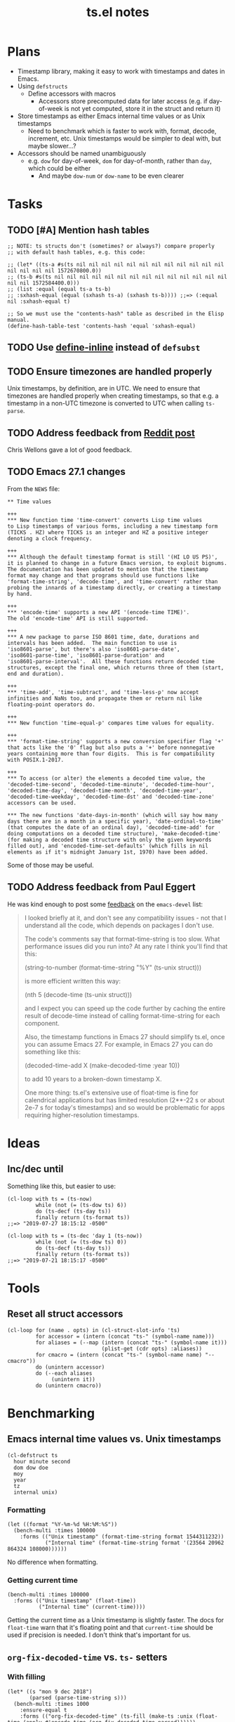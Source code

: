 #+TITLE: ts.el notes

* Plans
:PROPERTIES:
:ID:       2e19b304-f54b-455f-b9fe-ad5be5b31086
:END:

+  Timestamp library, making it easy to work with timestamps and dates in Emacs.
+  Using ~defstructs~
     -  Define accessors with macros
          +  Accessors store precomputed data for later access (e.g. if day-of-week is not yet computed, store it in the struct and return it)
+  Store timestamps as either Emacs internal time values or as Unix timestamps
     -  Need to benchmark which is faster to work with, format, decode, increment, etc.  Unix timestamps would be simpler to deal with, but maybe slower...?
+  Accessors should be named unambiguously
     -  e.g. ~dow~ for day-of-week, ~dom~ for day-of-month, rather than ~day~, which could be either
          +  And maybe ~dow-num~ or ~dow-name~ to be even clearer

* Tasks

** TODO [#A] Mention hash tables

#+BEGIN_SRC elisp
  ;; NOTE: ts structs don't (sometimes? or always?) compare properly
  ;; with default hash tables, e.g. this code:

  ;; (let* ((ts-a #s(ts nil nil nil nil nil nil nil nil nil nil nil nil nil nil nil nil 1572670800.0))
  ;; (ts-b #s(ts nil nil nil nil nil nil nil nil nil nil nil nil nil nil nil nil 1572584400.0)))
  ;; (list :equal (equal ts-a ts-b)
  ;; :sxhash-equal (equal (sxhash ts-a) (sxhash ts-b)))) ;;=> (:equal nil :sxhash-equal t)

  ;; So we must use the "contents-hash" table as described in the Elisp manual.
  (define-hash-table-test 'contents-hash 'equal 'sxhash-equal)
#+END_SRC

** TODO Use [[info:elisp#Defining%20Functions][define-inline]] instead of ~defsubst~

** TODO Ensure timezones are handled properly

Unix timestamps, by definition, are in UTC.  We need to ensure that timezones are handled properly when creating timestamps, so that e.g. a timestamp in a non-UTC timezone is converted to UTC when calling ~ts-parse~.

** TODO Address feedback from [[https://www.reddit.com/r/emacs/comments/a4igm5/rfc_tsel_emacs_datetime_library/][Reddit post]]

Chris Wellons gave a lot of good feedback.

** TODO Emacs 27.1 changes

From the =NEWS= file:

#+BEGIN_EXAMPLE
  ,** Time values

  +++
  ,*** New function time 'time-convert' converts Lisp time values
  to Lisp timestamps of various forms, including a new timestamp form
  (TICKS . HZ) where TICKS is an integer and HZ a positive integer
  denoting a clock frequency.

  +++
  ,*** Although the default timestamp format is still '(HI LO US PS)',
  it is planned to change in a future Emacs version, to exploit bignums.
  The documentation has been updated to mention that the timestamp
  format may change and that programs should use functions like
  'format-time-string', 'decode-time', and 'time-convert' rather than
  probing the innards of a timestamp directly, or creating a timestamp
  by hand.

  +++
  ,*** 'encode-time' supports a new API '(encode-time TIME)'.
  The old 'encode-time' API is still supported.

  +++
  ,*** A new package to parse ISO 8601 time, date, durations and
  intervals has been added.  The main function to use is
  'iso8601-parse', but there's also 'iso8601-parse-date',
  'iso8601-parse-time', 'iso8601-parse-duration' and
  'iso8601-parse-interval'.  All these functions return decoded time
  structures, except the final one, which returns three of them (start,
  end and duration).

  +++
  ,*** 'time-add', 'time-subtract', and 'time-less-p' now accept
  infinities and NaNs too, and propagate them or return nil like
  floating-point operators do.

  +++
  ,*** New function 'time-equal-p' compares time values for equality.

  +++
  ,*** 'format-time-string' supports a new conversion specifier flag '+'
  that acts like the '0' flag but also puts a '+' before nonnegative
  years containing more than four digits.  This is for compatibility
  with POSIX.1-2017.

  +++
  ,*** To access (or alter) the elements a decoded time value, the
  'decoded-time-second', 'decoded-time-minute', 'decoded-time-hour',
  'decoded-time-day', 'decoded-time-month', 'decoded-time-year',
  'decoded-time-weekday', 'decoded-time-dst' and 'decoded-time-zone'
  accessors can be used.

  ,*** The new functions 'date-days-in-month' (which will say how many
  days there are in a month in a specific year), 'date-ordinal-to-time'
  (that computes the date of an ordinal day), 'decoded-time-add' for
  doing computations on a decoded time structure), 'make-decoded-time'
  (for making a decoded time structure with only the given keywords
  filled out), and 'encoded-time-set-defaults' (which fills in nil
  elements as if it's midnight January 1st, 1970) have been added.
#+END_EXAMPLE

Some of those may be useful.

** TODO Address feedback from Paul Eggert

He was kind enough to post some [[https://lists.gnu.org/archive/html/emacs-devel/2019-08/msg00407.html][feedback]] on the =emacs-devel= list:

#+BEGIN_QUOTE
I looked briefly at it, and don't see any compatibility issues - not that I understand all the code, which depends on packages I don't use.

The code's comments say that format-time-string is too slow. What performance issues did you run into? At any rate I think you'll find that this:

  (string-to-number (format-time-string "%Y" (ts-unix struct)))

is more efficient written this way:

  (nth 5 (decode-time (ts-unix struct)))

and I expect you can speed up the code further by caching the entire result of decode-time instead of calling format-time-string for each component.

Also, the timestamp functions in Emacs 27 should simplify ts.el, once you can assume Emacs 27. For example, in Emacs 27 you can do something like this:

  (decoded-time-add X (make-decoded-time :year 10))

to add 10 years to a broken-down timestamp X.

One more thing: ts.el's extensive use of float-time is fine for calendrical applications but has limited resolution (2**-22 s or about 2e-7 s for today's timestamps) and so would be problematic for apps requiring higher-resolution timestamps.
#+END_QUOTE

* Ideas

** Inc/dec until

Something like this, but easier to use:

#+BEGIN_SRC elisp
  (cl-loop with ts = (ts-now)
           while (not (= (ts-dow ts) 6))
           do (ts-decf (ts-day ts))
           finally return (ts-format ts))
  ;;=> "2019-07-27 18:15:12 -0500"

  (cl-loop with ts = (ts-dec 'day 1 (ts-now))
           while (not (= (ts-dow ts) 0))
           do (ts-decf (ts-day ts))
           finally return (ts-format ts))
  ;;=> "2019-07-21 18:15:17 -0500"
#+END_SRC

* Tools

** Reset all struct accessors

#+BEGIN_SRC elisp :results none
  (cl-loop for (name . opts) in (cl-struct-slot-info 'ts)
           for accessor = (intern (concat "ts-" (symbol-name name)))
           for aliases = (--map (intern (concat "ts-" (symbol-name it)))
                                (plist-get (cdr opts) :aliases))
           for cmacro = (intern (concat "ts-" (symbol-name name) "--cmacro")) 
           do (unintern accessor)
           do (--each aliases
                (unintern it))
           do (unintern cmacro))
#+END_SRC

* Benchmarking

** Emacs internal time values vs. Unix timestamps

#+BEGIN_SRC elisp :results silent
  (cl-defstruct ts
    hour minute second
    dom dow doe
    moy
    year
    tz
    internal unix)
#+END_SRC

*** Formatting

#+BEGIN_SRC elisp
  (let ((format "%Y-%m-%d %H:%M:%S"))
    (bench-multi :times 100000
      :forms (("Unix timestamp" (format-time-string format 1544311232))
              ("Internal time" (format-time-string format '(23564 20962 864324 108000))))))
#+END_SRC

#+RESULTS:
| Form           | x faster than next |     Total runtime | # of GCs |   Total GC runtime |
|----------------+--------------------+-------------------+----------+--------------------|
| Internal time  | 1.00               |       4.846531505 |        5 | 1.1269977660000006 |
| Unix timestamp | slowest            | 4.851822707999999 |        5 | 1.1267304740000004 |

No difference when formatting.

*** Getting current time

#+BEGIN_SRC elisp
  (bench-multi :times 100000
    :forms (("Unix timestamp" (float-time))
            ("Internal time" (current-time))))
#+END_SRC

#+RESULTS:
| Form           | x faster than next |        Total runtime | # of GCs | Total GC runtime |
|----------------+--------------------+----------------------+----------+------------------|
| Unix timestamp | 1.12               | 0.008584705999999998 |        0 |              0.0 |
| Internal time  | slowest            |          0.009583258 |        0 |              0.0 |

Getting the current time as a Unix timestamp is slightly faster.  The docs for ~float-time~ warn that it's floating point and that ~current-time~ should be used if precision is needed.  I don't think that's important for us.

** ~org-fix-decoded-time~ vs. ~ts-~ setters

*** With filling

#+BEGIN_SRC elisp
  (let* ((s "mon 9 dec 2018")
         (parsed (parse-time-string s)))
    (bench-multi :times 1000
      :ensure-equal t
      :forms (("org-fix-decoded-time" (ts-fill (make-ts :unix (float-time (apply #'encode-time (org-fix-decoded-time parsed))))))
              ("cl-loop nth" (ts-fill (make-ts :unix (float-time (apply #'encode-time (cl-loop for i from 0 to 5
                                                                                               when (null (nth i parsed))
                                                                                               do (setf (nth i parsed) 0)
                                                                                               finally return parsed))))))
              ("cl-loop elt" (ts-fill (make-ts :unix (float-time (apply #'encode-time (cl-loop for i from 0 to 5
                                                                                               when (null (elt parsed i))
                                                                                               do (setf (elt parsed i) 0)
                                                                                               finally return parsed))))))
              ("ts- accessors" (-let* (((S M H d m Y) parsed))
                                 (ts-fill (ts-update (make-ts :second (or S 0) :minute (or M 0) :hour (or H 0)
                                                              :dom (or d 0) :moy (or m 0) :year (or Y 0))))))
              )))
#+END_SRC

#+RESULTS:
| Form                 | x faster than next |      Total runtime | # of GCs |    Total GC runtime |
|----------------------+--------------------+--------------------+----------+---------------------|
| ts- accessors        |               2.11 | 0.6814406310000001 |        0 |                 0.0 |
| org-fix-decoded-time |               1.00 |         1.43786147 |        1 | 0.40317458900000247 |
| cl-loop nth          |               1.01 | 1.4420543490000002 |        1 | 0.40715375199999926 |
| cl-loop elt          |            slowest | 1.4522118320000001 |        1 | 0.41347589399998697 |

*** Just returning unix time

#+BEGIN_SRC elisp
  (let* ((s "mon 9 dec 2018"))
    (bench-multi :times 1000
      :ensure-equal t
      :forms (("org-fix-decoded-time" (ts-unix (make-ts :unix (float-time (apply #'encode-time (org-fix-decoded-time (parse-time-string s)))))))
              ("cl-loop nth" (ts-unix (make-ts :unix (float-time (apply #'encode-time (cl-loop with parsed = (parse-time-string s)
                                                                                               for i from 0 to 5
                                                                                               when (null (nth i parsed))
                                                                                               do (setf (nth i parsed) 0)
                                                                                               finally return parsed))))))
              ("cl-loop elt" (ts-unix (make-ts :unix (float-time (apply #'encode-time (cl-loop with parsed = (parse-time-string s)
                                                                                               for i from 0 to 5
                                                                                               when (null (elt parsed i))
                                                                                               do (setf (elt parsed i) 0)
                                                                                               finally return parsed))))))
              ("ts- accessors" (-let* ((parsed (parse-time-string s))
                                       ((S M H d m Y) parsed))
                                 (ts-unix (ts-update (make-ts :second (or S 0) :minute (or M 0) :hour (or H 0)
                                                              :dom (or d 0) :moy (or m 0) :year (or Y 0))))))
              ("ts-parse" (ts-unix (ts-parse s)))
              ("ts-parse-defsubst" (ts-unix (ts-parse-defsubst s)))
              ("ts-parse-macro" (ts-unix (ts-parse-macro s))))))
#+END_SRC

#+RESULTS:
| Form                 | x faster than next | Total runtime | # of GCs | Total GC runtime |
|----------------------+--------------------+---------------+----------+------------------|
| ts-parse-macro       |               1.00 |   0.028634316 |        0 |              0.0 |
| ts-parse-defsubst    |               1.01 |    0.02869171 |        0 |              0.0 |
| cl-loop nth          |               1.00 |   0.029103046 |        0 |              0.0 |
| cl-loop elt          |               1.04 |   0.029246385 |        0 |              0.0 |
| org-fix-decoded-time |               1.00 |   0.030463535 |        0 |              0.0 |
| ts- accessors        |               1.09 |   0.030527408 |        0 |              0.0 |
| ts-parse             |            slowest |   0.033408084 |        0 |              0.0 |

Funcall overhead is noticeable.  We could provide the macro or defsubst in addition to the function, so users in tight loops could avoid funcall overhead.

*** As ~ts-parse~

#+BEGIN_SRC elisp
  (let* ((s "mon 9 dec 2018"))
    (bench-multi :times 1000
      :forms (("ts-parse" (ts-parse s))
              ("ts-parse ts-unix" (ts-unix (ts-parse s))))))
#+END_SRC

#+RESULTS:
| Form             | x faster than next | Total runtime | # of GCs | Total GC runtime |
|------------------+--------------------+---------------+----------+------------------|
| ts-parse         | 1.02               |   0.031561369 |        0 |              0.0 |
| ts-parse ts-unix | slowest            |   0.032193442 |        0 |              0.0 |

** Accessor dispatch vs. ~(string-to-number (format-time-string...~

#+BEGIN_SRC elisp
  (let* ((ts (ts-now))
         (unix (ts-unix ts)))
    (ts-fill ts)
    (bench-multi :times 1000
      :ensure-equal t
      :forms (("Accessor dispatch" (ts-year ts))
              ("(string-to-number (format-time-string..." (string-to-number (format-time-string "%Y" unix))))))
#+END_SRC

#+RESULTS:
| Form                                     | x faster than next | Total runtime | # of GCs | Total GC runtime |
|------------------------------------------+--------------------+---------------+----------+------------------|
| Accessor dispatch                        | 93.17              |   0.000514627 |        0 |              0.0 |
| (string-to-number (format-time-string... | slowest            |   0.047949907 |        0 |              0.0 |

** Filling all fields at once with ~(split-string (format-time-string...~

#+BEGIN_SRC elisp
  (let ((a (ts-now))
        (b (ts-now)))
    (bench-multi :times 1000
      :ensure-equal t
      :forms (("Filling just year" (ts-year a))
              ("Filling all fields" (ts-year (cl-loop with vals = (split-string (format-time-string "%H\f%M\f%S\f%d\f%m\f%Y\f%w\f%a\f%A\f%j\f%V\f%b\f%B\f%Z\f%z" (ts-unix b)) "\f")
                                                      for f in '(:hour :minute :second
                                                                       :dom :moy :year
                                                                       :dow :day :day-full
                                                                       :doy :woy
                                                                       :mon :month
                                                                       :tz-abbr :tz-offset)
                                                      for i from 0
                                                      for val = (nth i vals)
                                                      for val = (or (ignore-errors (string-to-number val))
                                                                    val)
                                                      append (list f val) into data
                                                      finally return (apply #' make-ts data)))))))
#+END_SRC

#+RESULTS:
| Form               | x faster than next |         Total runtime | # of GCs | Total GC runtime |
|--------------------+--------------------+-----------------------+----------+------------------|
| Filling just year  | 111.27             | 0.0005753919999999999 |        0 |              0.0 |
| Filling all fields | slowest            |   0.06402511300000001 |        0 |              0.0 |

#+BEGIN_SRC elisp
  (let ((a (ts-now))
        (b (ts-now))
        (c (ts-now)))
    (bench-multi :times 1000
      :ensure-equal t
      :forms (("Filling just year" (ts-year a))
              ("Filling all fields with ts-fill" (ts-year (ts-fill b)))
              ("Filling all fields" (ts-year (cl-loop with vals = (split-string (format-time-string "%H\f%M\f%S\f%d\f%m\f%Y\f%w\f%a\f%A\f%j\f%V\f%b\f%B\f%Z\f%z" (ts-unix c)) "\f")
                                                      for f in '(:hour :minute :second
                                                                       :dom :moy :year
                                                                       :dow :day :day-full
                                                                       :doy :woy
                                                                       :mon :month
                                                                       :tz-abbr :tz-offset)
                                                      for i from 0
                                                      for val = (nth i vals)
                                                      for val = (or (ignore-errors (string-to-number val))
                                                                    val)
                                                      append (list f val) into data
                                                      finally return (apply #' make-ts data)))))))
#+END_SRC

#+RESULTS:
| Form                            | x faster than next |       Total runtime | # of GCs | Total GC runtime |
|---------------------------------+--------------------+---------------------+----------+------------------|
| Filling just year               |              26.19 |         0.000578383 |        0 |              0.0 |
| Filling all fields with ts-fill |               4.26 |         0.015147096 |        0 |              0.0 |
| Filling all fields              |            slowest | 0.06453187299999999 |        0 |              0.0 |

#+BEGIN_SRC elisp
  (let ((unix (ts-unix (ts-now))))
    (bench-multi :times 1000
      :ensure-equal t
      :forms (("format-time-string for each field"
               (cl-loop for c in '("%H" "%M" "%S" "%d" "%m" "%Y" "%w" "%a" "%A" "%j" "%V" "%b" "%B" "%Z" "%z")
                        collect (format-time-string c unix)))
              ("format-time-string once" (split-string (format-time-string "%H\f%M\f%S\f%d\f%m\f%Y\f%w\f%a\f%A\f%j\f%V\f%b\f%B\f%Z\f%z" unix) "\f")))))
#+END_SRC

#+RESULTS:
| Form                              | x faster than next |        Total runtime | # of GCs | Total GC runtime |
|-----------------------------------+--------------------+----------------------+----------+------------------|
| format-time-string once           | 8.72               | 0.035605714999999996 |        0 |              0.0 |
| format-time-string for each field | slowest            |  0.31055773799999997 |        0 |              0.0 |

#+BEGIN_SRC elisp
  (let* ((unix (ts-unix (ts-now)))
         (constructors '("%H" "%M" "%S" "%d" "%m" "%Y" "%w" "%a" "%A" "%j" "%V" "%b" "%B" "%Z" "%z"))
         (results (cl-loop for i from 0 to (length constructors)
                           collect (progn
                                     (garbage-collect)
                                     (let* ((fields (-slice constructors 0 i))
                                            (multi-string (s-join "\f" fields))
                                            (multi-calls (car (benchmark-run-compiled 1000
                                                                (cl-loop for field in fields
                                                                         collect (format-time-string field unix)))))
                                            (multi-field (car (benchmark-run-compiled 1000
                                                                (split-string (format-time-string multi-string unix)))))
                                            (difference (format "%.04f" (- multi-field multi-calls ))))
                                       (list (1+ i)
                                             (format "%.04f" multi-calls)
                                             (format "%.04f" multi-field)
                                             difference
                                             (format "%.04f" (/ multi-calls
                                                         multi-field)))))))
         (table (list '("Fields" "Multiple calls" "One call" "Difference" "x faster")
                      'hline)))
    (append table results))

#+END_SRC

#+RESULTS:
| Fields | Multiple calls | One call | Difference | x faster |
|--------+----------------+----------+------------+----------|
|      1 |         0.0001 |   0.0215 |     0.0214 |   0.0043 |
|      2 |         0.0217 |   0.0231 |     0.0014 |   0.9385 |
|      3 |         0.0428 |   0.0249 |    -0.0180 |   1.7223 |
|      4 |         0.0639 |   0.0256 |    -0.0384 |   2.5004 |
|      5 |         0.0848 |   0.0264 |    -0.0585 |   3.2179 |
|      6 |         0.1059 |   0.0271 |    -0.0788 |   3.9039 |
|      7 |         0.1269 |   0.0282 |    -0.0988 |   4.5074 |
|      8 |         0.1479 |   0.0290 |    -0.1189 |   5.1008 |
|      9 |         0.1693 |   0.0301 |    -0.1392 |   5.6169 |
|     10 |         0.1904 |   0.0310 |    -0.1594 |   6.1446 |
|     11 |         0.2113 |   0.0318 |    -0.1795 |   6.6403 |
|     12 |         0.2326 |   0.0329 |    -0.1997 |   7.0796 |
|     13 |         0.2537 |   0.0338 |    -0.2199 |   7.5002 |
|     14 |         0.2749 |   0.0349 |    -0.2400 |   7.8714 |
|     15 |         0.2958 |   0.0357 |    -0.2601 |   8.2849 |
|     16 |         0.3169 |   0.0368 |    -0.2802 |   8.6213 |

** Old ~ts-fill~ vs new ~ts-fill~

Including struct and macro/function definitions because the code may change in the future.

*NOTE*: Something weird happens when evaluating these macro-defining, function-defining blocks in Org.  After running them, the functions aren't even defined in Emacs.  I don't understand how that's possible.  So some of the results are...weird.  Anyway, when I manually eval the macros and functions outside of the source block, and then run the benchmark part only, the results show that the "new" and ~defun~-based functions are much faster.

This code just changes the number of times ~format-time-string~ is called:

#+BEGIN_SRC elisp
  (unintern 'ts-fill)
  (unintern 'ts-fill2)

  (ts-defstruct ts
    (hour nil
          :accessor-init (string-to-number (format-time-string "%H" (ts-unix struct)))
          :aliases (H)
          :constructor "%H"
          :type integer)
    (minute nil
            :accessor-init (string-to-number (format-time-string "%M" (ts-unix struct)))
            :aliases (min M)
            :constructor "%M"
            :type integer)
    (second nil
            :accessor-init (string-to-number (format-time-string "%S" (ts-unix struct)))
            :aliases (sec S)
            :constructor "%S"
            :type integer)
    (dom nil
         :accessor-init (string-to-number (format-time-string "%d" (ts-unix struct)))
         :aliases (d)
         :constructor "%d"
         :type integer)
    (moy nil
         :accessor-init (string-to-number (format-time-string "%m" (ts-unix struct)))
         :aliases (m month-of-year)
         :constructor "%m"
         :type integer)
    (year nil
          :accessor-init (string-to-number (format-time-string "%Y" (ts-unix struct)))
          :aliases (Y)
          :constructor "%Y"
          :type integer)

    (dow nil
         :accessor-init (string-to-number (format-time-string "%w" (ts-unix struct)))
         :aliases (day-of-week)
         :constructor "%w"
         :type integer)
    (day nil
         :accessor-init (format-time-string "%a" (ts-unix struct))
         :aliases (day-abbr)
         :constructor "%a")
    (day-full nil
              :accessor-init (format-time-string "%A" (ts-unix struct))
              :aliases (day-name)
              :constructor "%A")
    ;; (doe nil
    ;;      :accessor-init (days-between (format-time-string "%Y-%m-%d 00:00:00" (ts-unix struct))
    ;;                                   "1970-01-01 00:00:00")
    ;;      :aliases (day-of-epoch))
    (doy nil
         :accessor-init (string-to-number (format-time-string "%j" (ts-unix struct)))
         :aliases (day-of-year)
         :constructor "%j"
         :type integer)

    (woy nil
         :accessor-init (string-to-number (format-time-string "%V" (ts-unix struct)))
         :aliases (week week-of-year)
         :constructor "%V"
         :type integer)

    (mon nil
         :accessor-init (format-time-string "%b" (ts-unix struct))
         :aliases (month-abbr)
         :constructor "%b")
    (month nil
           :accessor-init (format-time-string "%B" (ts-unix struct))
           :aliases (month-name)
           :constructor "%B")

    (tz-abbr nil
             :accessor-init (format-time-string "%Z" (ts-unix struct))
             :constructor "%Z")
    (tz-offset nil
               :accessor-init (format-time-string "%z" (ts-unix struct))
               :constructor "%z")
    ;; MAYBE: Add tz-offset-minutes

    (internal nil
              :accessor-init (apply #'encode-time (decode-time (ts-unix struct))))
    (unix nil
          :accessor-init (pcase-let* (((cl-struct ts second minute hour dom moy year) cl-x))
                           (if (and second minute hour dom moy year)
                               (float-time (encode-time second minute hour dom moy year))
                             (float-time)))))

  (defmacro ts-define-fill ()
    "Define `ts-fill' method that fills all applicable slots of `ts' object from its `unix' slot."
    (let ((slots (->> (cl-struct-slot-info 'ts)
                      (-map #'car)
                      (--select (not (member it '(unix internal cl-tag-slot)))))))
      `(defun ts-fill (ts &optional force)
         "Fill all slots of timestamp TS from Unix timestamp and return TS.
  If FORCE is non-nil, update already-filled slots."
         (when force
           ,@(cl-loop for slot in slots
                      for accessor = (intern (concat "ts-" (symbol-name slot)))
                      collect `(setf (,accessor ts) nil)))
         ,@(cl-loop for slot in slots
                    for accessor = (intern (concat "ts-" (symbol-name slot)))
                    collect `(,accessor ts))
         ts)))
  (ts-define-fill)

  (defmacro ts-define-fill2 ()
    "Define `ts-fill' method that fills all applicable slots of `ts' object from its `unix' slot."
    (let* ((slots (->> (cl-struct-slot-info 'ts)
                       (--select (and (not (member (car it) '(unix internal cl-tag-slot)))
                                      (plist-get (cddr it) :constructor)))

                       (--map (list (intern (concat ":" (symbol-name (car it))))
                                    (cddr it)))))
           (keywords (-map #'first slots))
           (constructors (->> slots
                              (--map (plist-get (cadr it) :constructor))
                              -non-nil))
           (types (--map (plist-get (cadr it) :type) slots))
           (format-string (s-join "\f" constructors)))
      `(defun ts-fill2 (ts)
         "Fill all slots of timestamp TS from Unix timestamp and return TS.
  If FORCE is non-nil, update already-filled slots."
         (let* ((time-values (split-string (format-time-string ,format-string (ts-unix ts)) "\f"))
                (args (cl-loop for type in ',types
                               for tv in time-values
                               for keyword in ',keywords
                               append (list keyword (pcase type
                                                      ('integer (string-to-number tv))
                                                      (_ tv))))))
           (apply #'make-ts :unix (ts-unix ts) args)))))
  (ts-define-fill2)

  (bench-multi :times 1000
    :ensure-equal t
    :forms (("old" (ts-fill (make-ts :unix 1544410412.2087605)))
            ("new" (ts-fill2 (make-ts :unix 1544410412.2087605)))))

#+END_SRC

#+RESULTS:
| Form | x faster than next | Total runtime | # of GCs |    Total GC runtime |
|------+--------------------+---------------+----------+---------------------|
| new  | 5.85               |   0.153482234 |        0 |                 0.0 |
| old  | slowest            |   0.897823082 |        1 | 0.25289141199999676 |

This compares both ways defined with ~defun~.  The ~cl-defmethod~ dispatch overhead is /very/ significant:

#+BEGIN_SRC elisp
  (unintern 'ts-fill)
  (unintern 'ts-fill2)

  (ts-defstruct ts
    (hour nil
          :accessor-init (string-to-number (format-time-string "%H" (ts-unix struct)))
          :aliases (H)
          :constructor "%H"
          :type integer)
    (minute nil
            :accessor-init (string-to-number (format-time-string "%M" (ts-unix struct)))
            :aliases (min M)
            :constructor "%M"
            :type integer)
    (second nil
            :accessor-init (string-to-number (format-time-string "%S" (ts-unix struct)))
            :aliases (sec S)
            :constructor "%S"
            :type integer)
    (dom nil
         :accessor-init (string-to-number (format-time-string "%d" (ts-unix struct)))
         :aliases (d)
         :constructor "%d"
         :type integer)
    (moy nil
         :accessor-init (string-to-number (format-time-string "%m" (ts-unix struct)))
         :aliases (m month-of-year)
         :constructor "%m"
         :type integer)
    (year nil
          :accessor-init (string-to-number (format-time-string "%Y" (ts-unix struct)))
          :aliases (Y)
          :constructor "%Y"
          :type integer)

    (dow nil
         :accessor-init (string-to-number (format-time-string "%w" (ts-unix struct)))
         :aliases (day-of-week)
         :constructor "%w"
         :type integer)
    (day nil
         :accessor-init (format-time-string "%a" (ts-unix struct))
         :aliases (day-abbr)
         :constructor "%a")
    (day-full nil
              :accessor-init (format-time-string "%A" (ts-unix struct))
              :aliases (day-name)
              :constructor "%A")
    ;; (doe nil
    ;;      :accessor-init (days-between (format-time-string "%Y-%m-%d 00:00:00" (ts-unix struct))
    ;;                                   "1970-01-01 00:00:00")
    ;;      :aliases (day-of-epoch))
    (doy nil
         :accessor-init (string-to-number (format-time-string "%j" (ts-unix struct)))
         :aliases (day-of-year)
         :constructor "%j"
         :type integer)

    (woy nil
         :accessor-init (string-to-number (format-time-string "%V" (ts-unix struct)))
         :aliases (week week-of-year)
         :constructor "%V"
         :type integer)

    (mon nil
         :accessor-init (format-time-string "%b" (ts-unix struct))
         :aliases (month-abbr)
         :constructor "%b")
    (month nil
           :accessor-init (format-time-string "%B" (ts-unix struct))
           :aliases (month-name)
           :constructor "%B")

    (tz-abbr nil
             :accessor-init (format-time-string "%Z" (ts-unix struct))
             :constructor "%Z")
    (tz-offset nil
               :accessor-init (format-time-string "%z" (ts-unix struct))
               :constructor "%z")
    ;; MAYBE: Add tz-offset-minutes

    (internal nil
              :accessor-init (apply #'encode-time (decode-time (ts-unix struct))))
    (unix nil
          :accessor-init (pcase-let* (((cl-struct ts second minute hour dom moy year) cl-x))
                           (if (and second minute hour dom moy year)
                               (float-time (encode-time second minute hour dom moy year))
                             (float-time)))))

  (defmacro ts-define-fill ()
    "Define `ts-fill' method that fills all applicable slots of `ts' object from its `unix' slot."
    (let ((slots (->> (cl-struct-slot-info 'ts)
                      (-map #'car)
                      (--select (not (member it '(unix internal cl-tag-slot)))))))
      `(cl-defmethod ts-fill ((ts ts) &optional force)
         "Fill all slots of timestamp TS from Unix timestamp and return TS.
    If FORCE is non-nil, update already-filled slots."
         (when force
           ,@(cl-loop for slot in slots
                      for accessor = (intern (concat "ts-" (symbol-name slot)))
                      collect `(setf (,accessor ts) nil)))
         ,@(cl-loop for slot in slots
                    for accessor = (intern (concat "ts-" (symbol-name slot)))
                    collect `(,accessor ts))
         ts)))
  (ts-define-fill)

  (defmacro ts-define-fill2 ()
    "Define `ts-fill' method that fills all applicable slots of `ts' object from its `unix' slot."
    (let* ((slots (->> (cl-struct-slot-info 'ts)
                       (--select (and (not (member (car it) '(unix internal cl-tag-slot)))
                                      (plist-get (cddr it) :constructor)))

                       (--map (list (intern (concat ":" (symbol-name (car it))))
                                    (cddr it)))))
           (keywords (-map #'first slots))
           (constructors (->> slots
                              (--map (plist-get (cadr it) :constructor))
                              -non-nil))
           (types (--map (plist-get (cadr it) :type) slots))
           (format-string (s-join "\f" constructors)))
      `(defun ts-fill2 (ts)
         "Fill all slots of timestamp TS from Unix timestamp and return TS.
  If FORCE is non-nil, update already-filled slots."
         (let* ((time-values (split-string (format-time-string ,format-string (ts-unix ts)) "\f"))
                (args (cl-loop for type in ',types
                               for tv in time-values
                               for keyword in ',keywords
                               append (list keyword (pcase type
                                                      ('integer (string-to-number tv))
                                                      (_ tv))))))
           (apply #'make-ts :unix (ts-unix ts) args)))))
  (ts-define-fill2)

  (bench-multi :times 1000
    :ensure-equal t
    :forms (("old" (ts-fill (make-ts :unix 1544410412.2087605)))
            ("new" (ts-fill2 (make-ts :unix 1544410412.2087605)))))
#+END_SRC

#+RESULTS:
| Form | x faster than next |       Total runtime | # of GCs | Total GC runtime |
|------+--------------------+---------------------+----------+------------------|
| new  | 2.51               | 0.15029577900000002 |        0 |              0.0 |
| old  | slowest            |         0.377474529 |        0 |              0.0 |

** Comparing ~defun~ and ~cl-defmethod~

#+BEGIN_SRC elisp
  (unintern 'ts-fill-method)
  (defmacro ts-define-fill-method ()
    "Define `ts-fill' method that fills all applicable slots of `ts' object from its `unix' slot."
    (let ((slots (->> (cl-struct-slot-info 'ts)
                      (-map #'car)
                      (--select (not (member it '(unix internal cl-tag-slot)))))))
      `(cl-defmethod ts-fill-method ((ts ts) &optional force)
         "Fill all slots of timestamp TS from Unix timestamp and return TS.
   If FORCE is non-nil, update already-filled slots."
         (when force
           ,@(cl-loop for slot in slots
                      for accessor = (intern (concat "ts-" (symbol-name slot)))
                      collect `(setf (,accessor ts) nil)))
         ,@(cl-loop for slot in slots
                    for accessor = (intern (concat "ts-" (symbol-name slot)))
                    collect `(,accessor ts))
         ts)))
  (ts-define-fill-method)

  (unintern 'ts-fill-defun)
  (defmacro ts-define-fill-defun ()
    "Define `ts-fill' method that fills all applicable slots of `ts' object from its `unix' slot."
    (let ((slots (->> (cl-struct-slot-info 'ts)
                      (-map #'car)
                      (--select (not (member it '(unix internal cl-tag-slot)))))))
      `(defun ts-fill-defun (ts &optional force)
         "Fill all slots of timestamp TS from Unix timestamp and return TS.
   If FORCE is non-nil, update already-filled slots."
         (when force
           ,@(cl-loop for slot in slots
                      for accessor = (intern (concat "ts-" (symbol-name slot)))
                      collect `(setf (,accessor ts) nil)))
         ,@(cl-loop for slot in slots
                    for accessor = (intern (concat "ts-" (symbol-name slot)))
                    collect `(,accessor ts))
         ts)))
  (ts-define-fill-defun)

  (bench-multi :times 10
    :ensure-equal t
    :forms (("cl-defmethod" (ts-fill-method (make-ts :unix 1544410412.2087605)))
            ("defun" (ts-fill-defun (make-ts :unix 1544410412.2087605)))))
#+END_SRC

#+RESULTS:
| Form         | x faster than next | Total runtime | # of GCs | Total GC runtime |
|--------------+--------------------+---------------+----------+------------------|
| cl-defmethod | 1.71               |    0.00389861 |        0 |              0.0 |
| defun        | slowest            |   0.006647152 |        0 |              0.0 |

With byte-compilation:

#+BEGIN_SRC elisp
  (unintern 'ts-fill-method)
  (defmacro ts-define-fill-method ()
    "Define `ts-fill' method that fills all applicable slots of `ts' object from its `unix' slot."
    (let ((slots (->> (cl-struct-slot-info 'ts)
                      (-map #'car)
                      (--select (not (member it '(unix internal cl-tag-slot)))))))
      `(cl-defmethod ts-fill-method ((ts ts) &optional force)
         "Fill all slots of timestamp TS from Unix timestamp and return TS.
   If FORCE is non-nil, update already-filled slots."
         (when force
           ,@(cl-loop for slot in slots
                      for accessor = (intern (concat "ts-" (symbol-name slot)))
                      collect `(setf (,accessor ts) nil)))
         ,@(cl-loop for slot in slots
                    for accessor = (intern (concat "ts-" (symbol-name slot)))
                    collect `(,accessor ts))
         ts)))
  (byte-compile (ts-define-fill-method))

  (unintern 'ts-fill-defun)
  (defmacro ts-define-fill-defun ()
    "Define `ts-fill' method that fills all applicable slots of `ts' object from its `unix' slot."
    (let ((slots (->> (cl-struct-slot-info 'ts)
                      (-map #'car)
                      (--select (not (member it '(unix internal cl-tag-slot)))))))
      `(defun ts-fill-defun (ts &optional force)
         "Fill all slots of timestamp TS from Unix timestamp and return TS.
   If FORCE is non-nil, update already-filled slots."
         (when force
           ,@(cl-loop for slot in slots
                      for accessor = (intern (concat "ts-" (symbol-name slot)))
                      collect `(setf (,accessor ts) nil)))
         ,@(cl-loop for slot in slots
                    for accessor = (intern (concat "ts-" (symbol-name slot)))
                    collect `(,accessor ts))
         ts)))
  (byte-compile (ts-define-fill-defun))

  (bench-multi :times 10
    :ensure-equal t
    :forms (("cl-defmethod" (ts-fill-method (make-ts :unix 1544410412.2087605)))
            ("defun" (ts-fill-defun (make-ts :unix 1544410412.2087605)))))
#+END_SRC

#+RESULTS:
| Form         | x faster than next | Total runtime | # of GCs | Total GC runtime |
|--------------+--------------------+---------------+----------+------------------|
| defun        | 1.07               |   0.003677682 |        0 |              0.0 |
| cl-defmethod | slowest            |   0.003933501 |        0 |              0.0 |

This seems to show that ~cl-defmethod~ may be faster when not byte-compiled, but ~defun~ is faster when byte-compiled...?

** ~ts-incf~ vs. ~ts-incf*~

~ts-incf*~ uses ~cl-struct-slot-value~ to make access slightly easier by only having to specify the slot instead of calling the accessor.  It's nice to see that performance is identical!

#+BEGIN_SRC elisp
  (bench-multi :times 1000
    :ensure-equal t
    :forms (("ts-incf" (let ((ts (ts-now)))
                         (ts-incf (ts-dom ts) 5)
                         (ts-format nil ts)))
            ("ts-incf*" (let ((ts (ts-now)))
                          (ts-incf (ts-dom ts) 5)
                          (ts-format nil ts)))))
#+END_SRC

#+RESULTS:
| Form     | x faster than next |       Total runtime | # of GCs | Total GC runtime |
|----------+--------------------+---------------------+----------+------------------|
| ts-incf  | 1.00               |         0.119002497 |        0 |              0.0 |
| ts-incf* | slowest            | 0.11907886200000001 |        0 |              0.0 |

** Making a new ts vs. blanking fields

Interestingly, not only is making a new ts faster, but it causes less GC!

#+BEGIN_SRC elisp
  (let* ((a (ts-now)))
    (bench-multi :times 100000
      :ensure-equal t
      :forms (("New" (let ((ts (copy-ts a)))
                       (setq ts (ts-fill ts))
                       (make-ts :unix (ts-unix ts))))
              ("Blanking" (let ((ts (copy-ts a)))
                            (setq ts (ts-fill ts))
                            (ts-reset ts))))))
#+END_SRC

#+RESULTS:
| Form     | x faster than next | Total runtime | # of GCs |  Total GC runtime |
|----------+--------------------+---------------+----------+-------------------|
| New      | 1.16               |  16.022026285 |       37 |  7.72851086399999 |
| Blanking | slowest            |  18.664577402 |       42 | 8.754392806999988 |

** ~ts-inc~ vs. ~ts-incf~ vs. ~cl-incf~ vs...

~ts-inc~ does more work than ~cl-incf~, so it should be slower.  But with ~cl-incf~ we have to call ~ts-fill~ and ~ts-update~ manually.

Note: We call ~ts-format~ to ensure that each form is returning the same thing, because e.g. ~ts-inc~ returns the timestamp, while ~ts-incf~ returns the new slot value.

#+BEGIN_SRC elisp
  (let ((ts (ts-now)))
    (bench-multi :times 1000 :ensure-equal t
      :forms (("ts-inc" (->> (copy-ts ts)
                             (ts-inc 'hour 72)
                             (ts-inc 'minute 10)
                             (ts-format nil)))
              ("ts-incf" (let ((ts (copy-ts ts)))
                           (ts-incf (ts-hour ts) 72)
                           (ts-incf (ts-minute ts) 10)
                           (ts-format nil ts)))
              ("cl-incf" (let ((ts (copy-ts ts)))
                           (setq ts (ts-fill ts))
                           (cl-incf (ts-hour ts) 72)
                           (cl-incf (ts-minute ts) 10)
                           (setq ts (ts-update ts))
                           (ts-format nil ts)))
              ("ts-adjust" (let ((ts (copy-ts ts)))
                             (ts-format nil (ts-adjust 'hour 72 'minute 10 ts))))
              ("ts-adjustf" (let ((ts (copy-ts ts)))
                              (ts-format nil (ts-adjustf ts 'hour 72 'minute 10))))
              ("manually-expanded ts-adjustf w/accessors"
               (let ((ts (ts-fill (copy-ts ts))) )
                 (cl-incf (ts-hour ts) 72)
                 (cl-incf (ts-minute ts) 10)
                 (setq ts (ts-update ts))
                 (ts-format nil ts)))
              ("manually-expanded ts-adjustf w/cl-struct-slot-value"
               (let ((ts (copy-ts ts)))
                 (ts-format nil (let ((g3706 (ts-fill ts)))
                                  (cl-incf (cl-struct-slot-value 'ts 'hour g3706) 72)
                                  (cl-incf (cl-struct-slot-value 'ts 'minute g3706) 10)
                                  (setf ts (make-ts :unix (ts-unix (ts-update g3706)))))))))))
#+END_SRC

#+RESULTS:
| Form                                                | x faster than next |       Total runtime | # of GCs | Total GC runtime |
|-----------------------------------------------------+--------------------+---------------------+----------+------------------|
| ts-adjustf                                          |               1.00 |         0.118524905 |        0 |              0.0 |
| cl-incf                                             |               1.00 |         0.118892374 |        0 |              0.0 |
| manually-expanded ts-adjustf w/accessors            |               1.08 |         0.118896395 |        0 |              0.0 |
| manually-expanded ts-adjustf w/cl-struct-slot-value |               1.11 |         0.127937998 |        0 |              0.0 |
| ts-adjust                                           |               1.47 | 0.14162766400000001 |        0 |              0.0 |
| ts-incf                                             |               1.00 |         0.208026902 |        0 |              0.0 |
| ts-inc                                              |            slowest |         0.208248724 |        0 |              0.0 |

~cl-struct-slot-value~ seems a bit slower than calling accessors.  I understand why this is so in non-byte-compiled code, but it's defined with ~define-inline~, and its comments say that the byte-compiler resolves the array positions at compile time, so it seems like it ought to be just as fast as calling the accessors.

** ~ts-adjust~ vs ~ts-inc~ vs ~ts-adjustf~ for only one adjustment

#+BEGIN_SRC elisp
  (let ((ts (ts-now)))
    (bench-multi :times 1000 :ensure-equal t
      :forms (("ts-inc" (->> (copy-ts ts)
                             (ts-inc 'hour 72)
                             (ts-format nil)))
              ("ts-adjust" (let ((ts (copy-ts ts)))
                             (ts-format nil (ts-adjust 'hour 72 ts))))
              ("ts-adjustf" (let ((ts (copy-ts ts)))
                              (ts-adjustf ts 'hour 72)
                              (ts-format nil ts))))))
#+END_SRC

#+RESULTS:
| Form       | x faster than next |       Total runtime | # of GCs | Total GC runtime |
|------------+--------------------+---------------------+----------+------------------|
| ts-adjustf |               1.10 |         0.115363916 |        0 |              0.0 |
| ts-inc     |               1.06 |           0.1265937 |        0 |              0.0 |
| ts-adjust  |            slowest | 0.13443148200000002 |        0 |              0.0 |

** Getting quotient and remainder

#+BEGIN_SRC elisp
  (let ((divisor 31536000)
        (a 1544930832)
        (b 15103636150))
    (bench-multi :times 100000 :ensure-equal t
      :forms (("Divide and multiply" (let* ((orig-value a)
                                            (new-value (/ orig-value divisor)))
                                       (- orig-value (* new-value divisor))))
              ("Divide and mod" (let* ((orig-value a)
                                       (new-value (/ orig-value divisor)))
                                  (% orig-value divisor))))))
#+END_SRC

#+RESULTS:
| Form                | x faster than next |        Total runtime | # of GCs | Total GC runtime |
|---------------------+--------------------+----------------------+----------+------------------|
| Divide and mod      | 1.15               | 0.020987126999999998 |        0 |              0.0 |
| Divide and multiply | slowest            |          0.024083734 |        0 |              0.0 |

#+BEGIN_SRC elisp
  (let*((a 1544930832)
        (b 15103636150)
        (diff (- a b)))
    (bench-multi :times 1000 :ensure-equal t
      :forms (("ts-human-duration" (ts-human-duration diff))
              ("ts-human-duration-mod" (ts-human-duration-mod diff)))))
#+END_SRC

#+RESULTS:
| Form                  | x faster than next | Total runtime | # of GCs | Total GC runtime |
|-----------------------+--------------------+---------------+----------+------------------|
| ts-human-duration-mod | 1.06               |   0.010433296 |        0 |              0.0 |
| ts-human-duration     | slowest            |   0.011053253 |        0 |              0.0 |

So it's slightly faster to use ~%~ than to calculate the remainder manually.

** ~ts-format~ vs. ~ts-format2~

The new one allows more flexible arguments, but may be slower.  Let's find out:

#+BEGIN_SRC elisp
  (let ((now (ts-now)))
    (bench-multi-lexical :times 10000
      :forms (("ts-format" (list (ts-format nil now)
                                 (ts-format "%Y" now)
                                 (ts-format "%Y")
                                 (ts-format nil now)
                                 (ts-format nil)))
              ("ts-format2" (list (ts-format2 now)
                                  (ts-format2 "%Y" now)
                                  (ts-format2 "%Y")
                                  (ts-format2 nil now)
                                  (ts-format2))))))
#+END_SRC

#+RESULTS:
| Form       | x faster than next | Total runtime | # of GCs | Total GC runtime |
|------------+--------------------+---------------+----------+------------------|
| ts-format  | 1.03               |      1.158207 |        0 |                0 |
| ts-format2 | slowest            |      1.191369 |        0 |                0 |

It seems to be 2-3% slower, which is about 0.03 seconds across 10,000 iterations.  Should be fine.  Let's do it.

* Examples

More code examples.

** ts-week-span function

#+BEGIN_SRC elisp
  (defun ts-week-span (ts)
    "Return a cons (BEG-TS . END-TS) spanning the week containing timestamp TS."
    (let* (
           ;; We start by calculating the offsets for the beginning and
           ;; ending timestamps using the current day of the week. Note
           ;; that the `ts-dow' slot uses the "%w" format specifier, which
           ;; counts from Sunday to Saturday as a number from 0 to 6.
           (adjust-beg-day (- (ts-dow ts)))
           (adjust-end-day (- 6 (ts-dow ts)))
           ;; Make beginning/end timestamps based on `ts', with adjusted
           ;; day and hour/minute/second values. These functions return
           ;; new timestamps, so `ts' is unchanged.
           (beg (thread-last ts
                  ;; `ts-adjust' makes relative adjustments to timestamps.
                  (ts-adjust 'day adjust-beg-day)
                  ;; `ts-apply' applies absolute values to timestamps.
                  (ts-apply :hour 0 :minute 0 :second 0)))
           (end (thread-last ts
                  (ts-adjust 'day adjust-end-day)
                  (ts-apply :hour 23 :minute 59 :second 59))))
      (cons beg end)))

  (-let* (;; Bind the default format string for `ts-format', so the
          ;; results are easy to understand.
          (ts-default-format "%a, %Y-%m-%d %H:%M:%S %z")
          ((beg . end) (ts-week-span (make-ts :unix 0))))
    ;; Finally, format the timestamps.
    (list :epoch-week-beg (ts-format beg)
          :epoch-week-end (ts-format end)))

  ;; This produces:

  ;;=> (:epoch-week-beg "Sun, 1969-12-28 00:00:00 -0600"
  ;;    :epoch-week-end "Sat, 1970-01-03 23:59:59 -0600")
#+END_SRC
